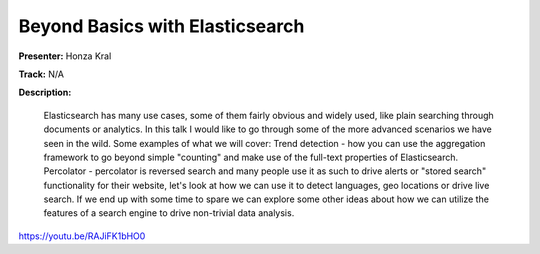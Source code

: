 ================================
Beyond Basics with Elasticsearch
================================

**Presenter:** Honza Kral

**Track:** N/A

**Description:**

    Elasticsearch has many use cases, some of them fairly obvious and widely used, like plain searching through documents or analytics. In this talk I would like to go through some of the more advanced scenarios we have seen in the wild. Some examples of what we will cover: Trend detection - how you can use the aggregation framework to go beyond simple "counting" and make use of the full-text properties of Elasticsearch. Percolator - percolator is reversed search and many people use it as such to drive alerts or "stored search" functionality for their website, let's look at how we can use it to detect languages, geo locations or drive live search. If we end up with some time to spare we can explore some other ideas about how we can utilize the features of a search engine to drive non-trivial data analysis.


https://youtu.be/RAJiFK1bHO0
